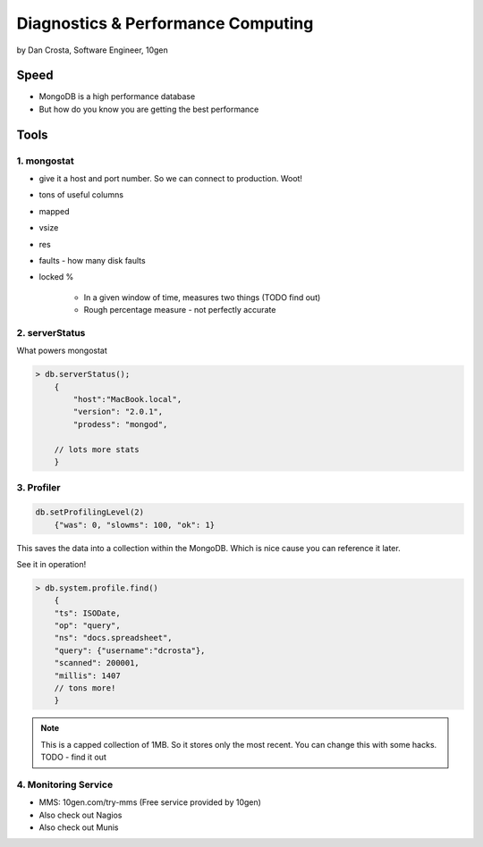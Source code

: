=======================================
Diagnostics & Performance Computing
=======================================

by Dan Crosta, Software Engineer, 10gen

Speed
=====

* MongoDB is a high performance database
* But how do you know you are getting the best performance

Tools
=========

1. mongostat
-------------

* give it a host and port number. So we can connect to production. Woot!
* tons of useful columns 
* mapped
* vsize
* res
* faults - how many disk faults
* locked %

    * In a given window of time, measures two things (TODO find out)
    * Rough percentage measure - not perfectly accurate
        
2. serverStatus
----------------

What powers mongostat

.. sourcecode:: javascript

    > db.serverStatus();
        {
            "host":"MacBook.local",
            "version": "2.0.1",
            "prodess": "mongod",
            
        // lots more stats
        }
        
3. Profiler
------------

.. sourcecode:: javascript

    db.setProfilingLevel(2)
        {"was": 0, "slowms": 100, "ok": 1}
        
This saves the data into a collection within the MongoDB. Which is nice cause you can reference it later.

See it in operation!

.. sourcecode:: javascript

    > db.system.profile.find()
        {
        "ts": ISODate,
        "op": "query",
        "ns": "docs.spreadsheet",
        "query": {"username":"dcrosta"},
        "scanned": 200001,
        "millis": 1407
        // tons more!
        }

.. note:: This is a capped collection of 1MB. So it stores only the most recent. You can change this with some hacks. TODO - find it out

4. Monitoring Service
-------------------------

* MMS: 10gen.com/try-mms (Free service provided by 10gen)
* Also check out Nagios
* Also check out Munis